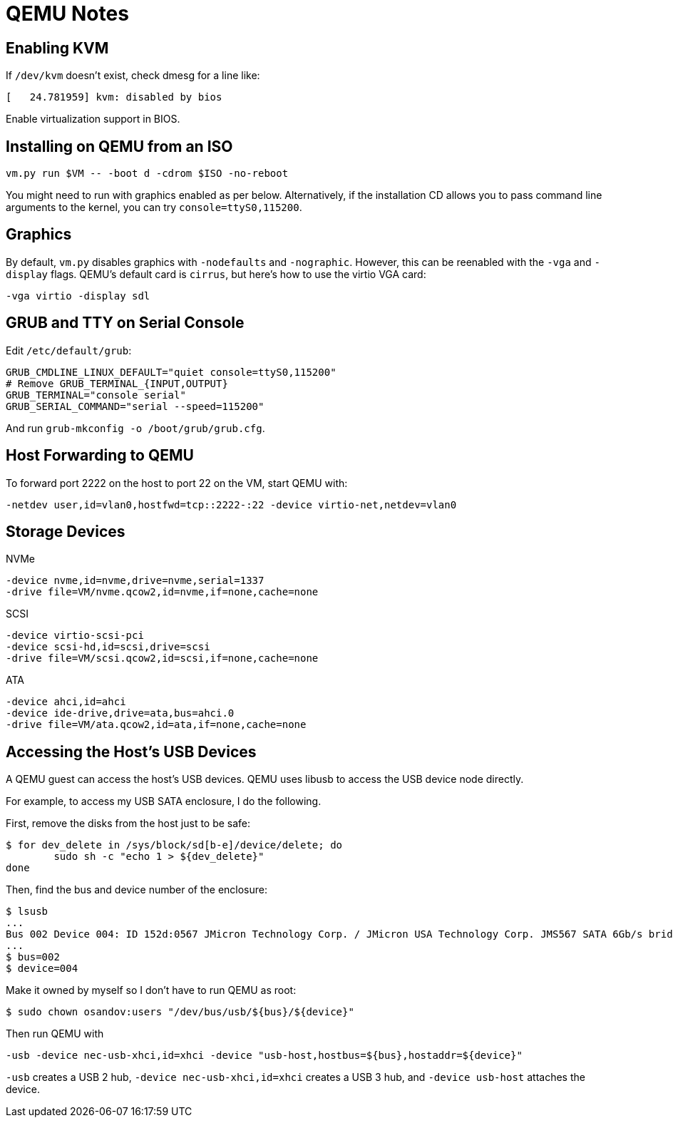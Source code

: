 = QEMU Notes

== Enabling KVM

If `/dev/kvm` doesn't exist, check dmesg for a line like:

----
[   24.781959] kvm: disabled by bios
----

Enable virtualization support in BIOS.

== Installing on QEMU from an ISO

----
vm.py run $VM -- -boot d -cdrom $ISO -no-reboot
----

You might need to run with graphics enabled as per below. Alternatively, if the installation CD allows you to pass command line arguments to the kernel, you can try `console=ttyS0,115200`.

== Graphics

By default, `vm.py` disables graphics with `-nodefaults` and `-nographic`. However, this can be reenabled with the `-vga` and `-display` flags. QEMU's default card is `cirrus`, but here's how to use the virtio VGA card:

----
-vga virtio -display sdl
----

== GRUB and TTY on Serial Console

Edit `/etc/default/grub`:

----
GRUB_CMDLINE_LINUX_DEFAULT="quiet console=ttyS0,115200"
# Remove GRUB_TERMINAL_{INPUT,OUTPUT}
GRUB_TERMINAL="console serial"
GRUB_SERIAL_COMMAND="serial --speed=115200"
----

And run `grub-mkconfig -o /boot/grub/grub.cfg`.

== Host Forwarding to QEMU

To forward port 2222 on the host to port 22 on the VM, start QEMU with:

----
-netdev user,id=vlan0,hostfwd=tcp::2222-:22 -device virtio-net,netdev=vlan0
----

== Storage Devices

NVMe

----
-device nvme,id=nvme,drive=nvme,serial=1337
-drive file=VM/nvme.qcow2,id=nvme,if=none,cache=none
----

SCSI

----
-device virtio-scsi-pci
-device scsi-hd,id=scsi,drive=scsi
-drive file=VM/scsi.qcow2,id=scsi,if=none,cache=none
----

ATA

----
-device ahci,id=ahci
-device ide-drive,drive=ata,bus=ahci.0
-drive file=VM/ata.qcow2,id=ata,if=none,cache=none
----

== Accessing the Host's USB Devices

A QEMU guest can access the host's USB devices. QEMU uses libusb to access the USB device node directly.

For example, to access my USB SATA enclosure, I do the following.

First, remove the disks from the host just to be safe:

----
$ for dev_delete in /sys/block/sd[b-e]/device/delete; do
	sudo sh -c "echo 1 > ${dev_delete}"
done
----

Then, find the bus and device number of the enclosure:

----
$ lsusb
...
Bus 002 Device 004: ID 152d:0567 JMicron Technology Corp. / JMicron USA Technology Corp. JMS567 SATA 6Gb/s bridge
...
$ bus=002
$ device=004
----

Make it owned by myself so I don't have to run QEMU as root:

----
$ sudo chown osandov:users "/dev/bus/usb/${bus}/${device}"
----

Then run QEMU with

----
-usb -device nec-usb-xhci,id=xhci -device "usb-host,hostbus=${bus},hostaddr=${device}"
----

`-usb` creates a USB 2 hub, `-device nec-usb-xhci,id=xhci` creates a USB 3 hub, and `-device usb-host` attaches the device.
